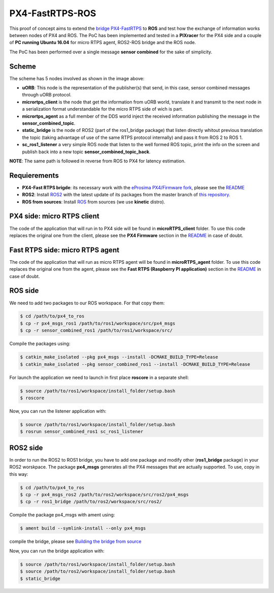 PX4-FastRTPS-ROS
================

.. image:: doc/PX4-to-ros.png

This proof of concept aims to extend the `bridge PX4-FastRTPS <https://github.com/eProsima/Firmware.git>`_ to **ROS** and test how the exchange of information works between nodes of PX4 and ROS. The PoC has been implemented and tested in a **PIXracer** for the PX4 side and a couple of **PC running Ubuntu 16.04** for micro RTPS agent, ROS2-ROS bridge and the ROS node.

The PoC has been performed over a single message **sensor combined** for the sake of simplicity.

Scheme
------

.. image:: doc/complete_loop.png

The scheme has 5 nodes involved as shown in the image above:

- **uORB**: This node is the representation of the publisher(s) that send, in this case, sensor combined messages through uORB protocol.
- **micrortps_client** is the node that get the information from uORB world, translate it and transmit to the next node in a serialization format understandable for the micro RTPS side of wich is part.
- **micrortps_agent** as a full member of the DDS world inject the received information publishing the message in the **sensor_combined_topic**.
- **static_bridge** is the node of ROS2 (part of the ros1_bridge package) that listen directly whitout previous translation the topic (taking advantage of use of the same RTPS protocol internally) and pass it from ROS 2 to ROS 1.
- **sc_ros1_listener** a very simple ROS node that listen to the well formed ROS topic, print the info on the screen and publish back into a new topic **sensor_combined_topic_back**.

**NOTE**: The same path is followed in reverse from ROS to PX4 for latency estimation.

Requierements
-------------

- **PX4-Fast RTPS brigde**: its necessary work with the `eProsima PX4/Firmware fork <https://github.com/eProsima/Firmware.git>`_, please see the `README <https://github.com/eProsima/Firmware/blob/micrortps/README_eprosima.rst>`_
- **ROS2**: Install `ROS2 <https://github.com/ros2/ros2/wiki/Linux-Development-Setup>`_ with the latest update of its packages from the master branch of `this repository <https://github.com/ros2/ros2>`_.
- **ROS from sources**: Install `ROS <http://wiki.ros.org/Installation/Source>`_ from sources (we use **kinetic** distro).

PX4 side: micro RTPS client
---------------------------

The code of the application that will run in to PX4 side will be found in **microRTPS_client** folder. To use this code replaces the original one from the client, please see the **PX4 Firmware** section in the `README <https://github.com/eProsima/Firmware/blob/micrortps/README_eprosima.rst>`_ in case of doubt.

Fast RTPS side: micro RTPS agent
--------------------------------

The code of the application that will run as micro RTPS agent will be found in **microRTPS_agent** folder. To use this code replaces the original one from the agent, please see the **Fast RTPS (Raspberry PI application)** section in the `README <https://github.com/eProsima/Firmware/blob/micrortps/README_eprosima.rst>`_ in case of doubt.

ROS side
--------

We need to add two packages to our ROS workspace. For that copy them:

.. code-block:: bash

    $ cd /path/to/px4_to_ros
    $ cp -r px4_msgs_ros1 /path/to/ros1/workspace/src/px4_msgs
    $ cp -r sensor_combined_ros1 /path/to/ros1/workspace/src/

Compile the packages using:

.. code-block:: bash

    $ catkin_make_isolated --pkg px4_msgs --install -DCMAKE_BUILD_TYPE=Release
    $ catkin_make_isolated --pkg sensor_combined_ros1 --install -DCMAKE_BUILD_TYPE=Release

For launch the application we need to launch in first place **roscore** in a separate shell:

.. code-block:: bash

    $ source /path/to/ros1/workspace/install_folder/setup.bash
    $ roscore

Now, you can run the listener application with:

.. code-block:: bash

    $ source /path/to/ros1/workspace/install_folder/setup.bash
    $ rosrun sensor_combined_ros1 sc_ros1_listener

ROS2 side
---------

In order to run the ROS2 to ROS1 bridge, you have to add one package and modify other (**ros1_bridge** package) in your ROS2 worskpace. The package **px4_msgs** generates all the PX4 messages that are actually supported. To use, copy in this way:

.. code-block:: bash

    $ cd /path/to/px4_to_ros
    $ cp -r px4_msgs_ros2 /path/to/ros2/workspace/src/ros2/px4_msgs
    $ cp -r ros1_bridge /path/to/ros2/workspace/src/ros2/

Compile the package px4_msgs with ament using:

.. code-block:: bash

    $ ament build --symlink-install --only px4_msgs

compile the bridge, please see `Building the bridge from source <https://github.com/ros2/ros1_bridge/blob/master/README.md#build-the-bridge-from-source>`_

Now, you can run the bridge application with:

.. code-block:: bash

    $ source /path/to/ros1/workspace/install_folder/setup.bash
    $ source /path/to/ros2/workspace/install_folder/setup.bash
    $ static_bridge
